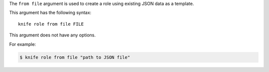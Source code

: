 .. The contents of this file are included in multiple topics.
.. This file describes a command or a sub-command for Knife.
.. This file should not be changed in a way that hinders its ability to appear in multiple documentation sets.


The ``from file`` argument is used to create a role using existing JSON data as a template. 

This argument has the following syntax::

   knife role from file FILE

This argument does not have any options.

For example:

.. code-block:: bash

   $ knife role from file "path to JSON file"

